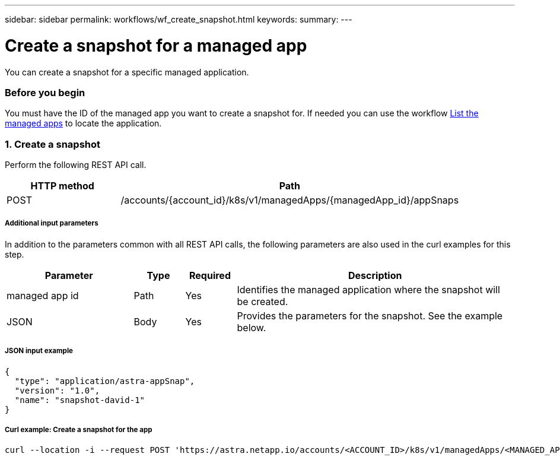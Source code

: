 ---
sidebar: sidebar
permalink: workflows/wf_create_snapshot.html
keywords:
summary:
---

= Create a snapshot for a managed app
:hardbreaks:
:nofooter:
:icons: font
:linkattrs:
:imagesdir: ./media/

[.lead]
You can create a snapshot for a specific managed application.

=== Before you begin

You must have the ID of the managed app you want to create a snapshot for. If needed you can use the workflow link:wf_list_man_apps.html[List the managed apps] to locate the application.

=== 1. Create a snapshot

Perform the following REST API call.

[cols="25,75"*,options="header"]
|===
|HTTP method
|Path
|POST
|/accounts/{account_id}/k8s/v1/managedApps/{managedApp_id}/appSnaps
|===

===== Additional input parameters

In addition to the parameters common with all REST API calls, the following parameters are also used in the curl examples for this step.

[cols="25,10,10,55"*,options="header"]
|===
|Parameter
|Type
|Required
|Description
|managed app id
|Path
|Yes
|Identifies the managed application where the snapshot will be created.
|JSON
|Body
|Yes
|Provides the parameters for the snapshot. See the example below.
|===

===== JSON input example
[source,json]
{
  "type": "application/astra-appSnap",
  "version": "1.0",
  "name": "snapshot-david-1"
}

===== Curl example: Create a snapshot for the app
[source,curl]
curl --location -i --request POST 'https://astra.netapp.io/accounts/<ACCOUNT_ID>/k8s/v1/managedApps/<MANAGED_APP_ID>/appSnaps' --header 'Content-Type: application/astra-appSnap+json' --header 'Accept: */*' --header 'Authorization: Bearer <API_TOKEN>' --d @JSONinput
